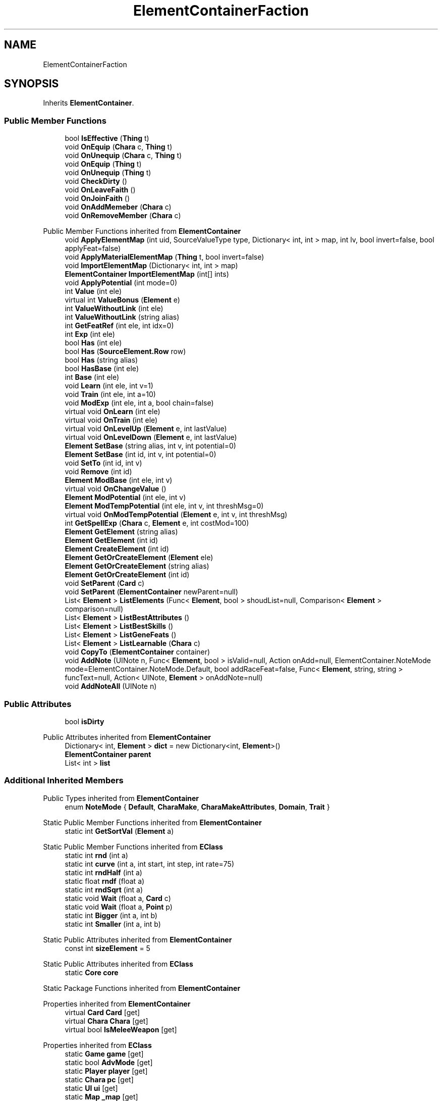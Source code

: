 .TH "ElementContainerFaction" 3 "Elin Modding Docs Doc" \" -*- nroff -*-
.ad l
.nh
.SH NAME
ElementContainerFaction
.SH SYNOPSIS
.br
.PP
.PP
Inherits \fBElementContainer\fP\&.
.SS "Public Member Functions"

.in +1c
.ti -1c
.RI "bool \fBIsEffective\fP (\fBThing\fP t)"
.br
.ti -1c
.RI "void \fBOnEquip\fP (\fBChara\fP c, \fBThing\fP t)"
.br
.ti -1c
.RI "void \fBOnUnequip\fP (\fBChara\fP c, \fBThing\fP t)"
.br
.ti -1c
.RI "void \fBOnEquip\fP (\fBThing\fP t)"
.br
.ti -1c
.RI "void \fBOnUnequip\fP (\fBThing\fP t)"
.br
.ti -1c
.RI "void \fBCheckDirty\fP ()"
.br
.ti -1c
.RI "void \fBOnLeaveFaith\fP ()"
.br
.ti -1c
.RI "void \fBOnJoinFaith\fP ()"
.br
.ti -1c
.RI "void \fBOnAddMemeber\fP (\fBChara\fP c)"
.br
.ti -1c
.RI "void \fBOnRemoveMember\fP (\fBChara\fP c)"
.br
.in -1c

Public Member Functions inherited from \fBElementContainer\fP
.in +1c
.ti -1c
.RI "void \fBApplyElementMap\fP (int uid, SourceValueType type, Dictionary< int, int > map, int lv, bool invert=false, bool applyFeat=false)"
.br
.ti -1c
.RI "void \fBApplyMaterialElementMap\fP (\fBThing\fP t, bool invert=false)"
.br
.ti -1c
.RI "void \fBImportElementMap\fP (Dictionary< int, int > map)"
.br
.ti -1c
.RI "\fBElementContainer\fP \fBImportElementMap\fP (int[] ints)"
.br
.ti -1c
.RI "void \fBApplyPotential\fP (int mode=0)"
.br
.ti -1c
.RI "int \fBValue\fP (int ele)"
.br
.ti -1c
.RI "virtual int \fBValueBonus\fP (\fBElement\fP e)"
.br
.ti -1c
.RI "int \fBValueWithoutLink\fP (int ele)"
.br
.ti -1c
.RI "int \fBValueWithoutLink\fP (string alias)"
.br
.ti -1c
.RI "int \fBGetFeatRef\fP (int ele, int idx=0)"
.br
.ti -1c
.RI "int \fBExp\fP (int ele)"
.br
.ti -1c
.RI "bool \fBHas\fP (int ele)"
.br
.ti -1c
.RI "bool \fBHas\fP (\fBSourceElement\&.Row\fP row)"
.br
.ti -1c
.RI "bool \fBHas\fP (string alias)"
.br
.ti -1c
.RI "bool \fBHasBase\fP (int ele)"
.br
.ti -1c
.RI "int \fBBase\fP (int ele)"
.br
.ti -1c
.RI "void \fBLearn\fP (int ele, int v=1)"
.br
.ti -1c
.RI "void \fBTrain\fP (int ele, int a=10)"
.br
.ti -1c
.RI "void \fBModExp\fP (int ele, int a, bool chain=false)"
.br
.ti -1c
.RI "virtual void \fBOnLearn\fP (int ele)"
.br
.ti -1c
.RI "virtual void \fBOnTrain\fP (int ele)"
.br
.ti -1c
.RI "virtual void \fBOnLevelUp\fP (\fBElement\fP e, int lastValue)"
.br
.ti -1c
.RI "virtual void \fBOnLevelDown\fP (\fBElement\fP e, int lastValue)"
.br
.ti -1c
.RI "\fBElement\fP \fBSetBase\fP (string alias, int v, int potential=0)"
.br
.ti -1c
.RI "\fBElement\fP \fBSetBase\fP (int id, int v, int potential=0)"
.br
.ti -1c
.RI "void \fBSetTo\fP (int id, int v)"
.br
.ti -1c
.RI "void \fBRemove\fP (int id)"
.br
.ti -1c
.RI "\fBElement\fP \fBModBase\fP (int ele, int v)"
.br
.ti -1c
.RI "virtual void \fBOnChangeValue\fP ()"
.br
.ti -1c
.RI "\fBElement\fP \fBModPotential\fP (int ele, int v)"
.br
.ti -1c
.RI "\fBElement\fP \fBModTempPotential\fP (int ele, int v, int threshMsg=0)"
.br
.ti -1c
.RI "virtual void \fBOnModTempPotential\fP (\fBElement\fP e, int v, int threshMsg)"
.br
.ti -1c
.RI "int \fBGetSpellExp\fP (\fBChara\fP c, \fBElement\fP e, int costMod=100)"
.br
.ti -1c
.RI "\fBElement\fP \fBGetElement\fP (string alias)"
.br
.ti -1c
.RI "\fBElement\fP \fBGetElement\fP (int id)"
.br
.ti -1c
.RI "\fBElement\fP \fBCreateElement\fP (int id)"
.br
.ti -1c
.RI "\fBElement\fP \fBGetOrCreateElement\fP (\fBElement\fP ele)"
.br
.ti -1c
.RI "\fBElement\fP \fBGetOrCreateElement\fP (string alias)"
.br
.ti -1c
.RI "\fBElement\fP \fBGetOrCreateElement\fP (int id)"
.br
.ti -1c
.RI "void \fBSetParent\fP (\fBCard\fP c)"
.br
.ti -1c
.RI "void \fBSetParent\fP (\fBElementContainer\fP newParent=null)"
.br
.ti -1c
.RI "List< \fBElement\fP > \fBListElements\fP (Func< \fBElement\fP, bool > shoudList=null, Comparison< \fBElement\fP > comparison=null)"
.br
.ti -1c
.RI "List< \fBElement\fP > \fBListBestAttributes\fP ()"
.br
.ti -1c
.RI "List< \fBElement\fP > \fBListBestSkills\fP ()"
.br
.ti -1c
.RI "List< \fBElement\fP > \fBListGeneFeats\fP ()"
.br
.ti -1c
.RI "List< \fBElement\fP > \fBListLearnable\fP (\fBChara\fP c)"
.br
.ti -1c
.RI "void \fBCopyTo\fP (\fBElementContainer\fP container)"
.br
.ti -1c
.RI "void \fBAddNote\fP (UINote n, Func< \fBElement\fP, bool > isValid=null, Action onAdd=null, ElementContainer\&.NoteMode mode=ElementContainer\&.NoteMode\&.Default, bool addRaceFeat=false, Func< \fBElement\fP, string, string > funcText=null, Action< UINote, \fBElement\fP > onAddNote=null)"
.br
.ti -1c
.RI "void \fBAddNoteAll\fP (UINote n)"
.br
.in -1c
.SS "Public Attributes"

.in +1c
.ti -1c
.RI "bool \fBisDirty\fP"
.br
.in -1c

Public Attributes inherited from \fBElementContainer\fP
.in +1c
.ti -1c
.RI "Dictionary< int, \fBElement\fP > \fBdict\fP = new Dictionary<int, \fBElement\fP>()"
.br
.ti -1c
.RI "\fBElementContainer\fP \fBparent\fP"
.br
.ti -1c
.RI "List< int > \fBlist\fP"
.br
.in -1c
.SS "Additional Inherited Members"


Public Types inherited from \fBElementContainer\fP
.in +1c
.ti -1c
.RI "enum \fBNoteMode\fP { \fBDefault\fP, \fBCharaMake\fP, \fBCharaMakeAttributes\fP, \fBDomain\fP, \fBTrait\fP }"
.br
.in -1c

Static Public Member Functions inherited from \fBElementContainer\fP
.in +1c
.ti -1c
.RI "static int \fBGetSortVal\fP (\fBElement\fP a)"
.br
.in -1c

Static Public Member Functions inherited from \fBEClass\fP
.in +1c
.ti -1c
.RI "static int \fBrnd\fP (int a)"
.br
.ti -1c
.RI "static int \fBcurve\fP (int a, int start, int step, int rate=75)"
.br
.ti -1c
.RI "static int \fBrndHalf\fP (int a)"
.br
.ti -1c
.RI "static float \fBrndf\fP (float a)"
.br
.ti -1c
.RI "static int \fBrndSqrt\fP (int a)"
.br
.ti -1c
.RI "static void \fBWait\fP (float a, \fBCard\fP c)"
.br
.ti -1c
.RI "static void \fBWait\fP (float a, \fBPoint\fP p)"
.br
.ti -1c
.RI "static int \fBBigger\fP (int a, int b)"
.br
.ti -1c
.RI "static int \fBSmaller\fP (int a, int b)"
.br
.in -1c

Static Public Attributes inherited from \fBElementContainer\fP
.in +1c
.ti -1c
.RI "const int \fBsizeElement\fP = 5"
.br
.in -1c

Static Public Attributes inherited from \fBEClass\fP
.in +1c
.ti -1c
.RI "static \fBCore\fP \fBcore\fP"
.br
.in -1c

Static Package Functions inherited from \fBElementContainer\fP

Properties inherited from \fBElementContainer\fP
.in +1c
.ti -1c
.RI "virtual \fBCard\fP \fBCard\fP\fR [get]\fP"
.br
.ti -1c
.RI "virtual \fBChara\fP \fBChara\fP\fR [get]\fP"
.br
.ti -1c
.RI "virtual bool \fBIsMeleeWeapon\fP\fR [get]\fP"
.br
.in -1c

Properties inherited from \fBEClass\fP
.in +1c
.ti -1c
.RI "static \fBGame\fP \fBgame\fP\fR [get]\fP"
.br
.ti -1c
.RI "static bool \fBAdvMode\fP\fR [get]\fP"
.br
.ti -1c
.RI "static \fBPlayer\fP \fBplayer\fP\fR [get]\fP"
.br
.ti -1c
.RI "static \fBChara\fP \fBpc\fP\fR [get]\fP"
.br
.ti -1c
.RI "static \fBUI\fP \fBui\fP\fR [get]\fP"
.br
.ti -1c
.RI "static \fBMap\fP \fB_map\fP\fR [get]\fP"
.br
.ti -1c
.RI "static \fBZone\fP \fB_zone\fP\fR [get]\fP"
.br
.ti -1c
.RI "static \fBFactionBranch\fP \fBBranch\fP\fR [get]\fP"
.br
.ti -1c
.RI "static \fBFactionBranch\fP \fBBranchOrHomeBranch\fP\fR [get]\fP"
.br
.ti -1c
.RI "static \fBFaction\fP \fBHome\fP\fR [get]\fP"
.br
.ti -1c
.RI "static \fBFaction\fP \fBWilds\fP\fR [get]\fP"
.br
.ti -1c
.RI "static \fBScene\fP \fBscene\fP\fR [get]\fP"
.br
.ti -1c
.RI "static \fBBaseGameScreen\fP \fBscreen\fP\fR [get]\fP"
.br
.ti -1c
.RI "static \fBGameSetting\fP \fBsetting\fP\fR [get]\fP"
.br
.ti -1c
.RI "static \fBGameData\fP \fBgamedata\fP\fR [get]\fP"
.br
.ti -1c
.RI "static \fBColorProfile\fP \fBColors\fP\fR [get]\fP"
.br
.ti -1c
.RI "static \fBWorld\fP \fBworld\fP\fR [get]\fP"
.br
.ti -1c
.RI "static \fBSourceManager\fP \fBsources\fP\fR [get]\fP"
.br
.ti -1c
.RI "static \fBSourceManager\fP \fBeditorSources\fP\fR [get]\fP"
.br
.ti -1c
.RI "static SoundManager \fBSound\fP\fR [get]\fP"
.br
.ti -1c
.RI "static \fBCoreDebug\fP \fBdebug\fP\fR [get]\fP"
.br
.in -1c
.SH "Detailed Description"
.PP 
Definition at line \fB4\fP of file \fBElementContainerFaction\&.cs\fP\&.
.SH "Member Function Documentation"
.PP 
.SS "void ElementContainerFaction\&.CheckDirty ()"

.PP
Definition at line \fB69\fP of file \fBElementContainerFaction\&.cs\fP\&.
.SS "bool ElementContainerFaction\&.IsEffective (\fBThing\fP t)"

.PP
Definition at line \fB7\fP of file \fBElementContainerFaction\&.cs\fP\&.
.SS "void ElementContainerFaction\&.OnAddMemeber (\fBChara\fP c)"

.PP
Definition at line \fB120\fP of file \fBElementContainerFaction\&.cs\fP\&.
.SS "void ElementContainerFaction\&.OnEquip (\fBChara\fP c, \fBThing\fP t)"

.PP
Definition at line \fB13\fP of file \fBElementContainerFaction\&.cs\fP\&.
.SS "void ElementContainerFaction\&.OnEquip (\fBThing\fP t)"

.PP
Definition at line \fB33\fP of file \fBElementContainerFaction\&.cs\fP\&.
.SS "void ElementContainerFaction\&.OnJoinFaith ()"

.PP
Definition at line \fB108\fP of file \fBElementContainerFaction\&.cs\fP\&.
.SS "void ElementContainerFaction\&.OnLeaveFaith ()"

.PP
Definition at line \fB96\fP of file \fBElementContainerFaction\&.cs\fP\&.
.SS "void ElementContainerFaction\&.OnRemoveMember (\fBChara\fP c)"

.PP
Definition at line \fB132\fP of file \fBElementContainerFaction\&.cs\fP\&.
.SS "void ElementContainerFaction\&.OnUnequip (\fBChara\fP c, \fBThing\fP t)"

.PP
Definition at line \fB23\fP of file \fBElementContainerFaction\&.cs\fP\&.
.SS "void ElementContainerFaction\&.OnUnequip (\fBThing\fP t)"

.PP
Definition at line \fB51\fP of file \fBElementContainerFaction\&.cs\fP\&.
.SH "Member Data Documentation"
.PP 
.SS "bool ElementContainerFaction\&.isDirty"

.PP
Definition at line \fB144\fP of file \fBElementContainerFaction\&.cs\fP\&.

.SH "Author"
.PP 
Generated automatically by Doxygen for Elin Modding Docs Doc from the source code\&.
